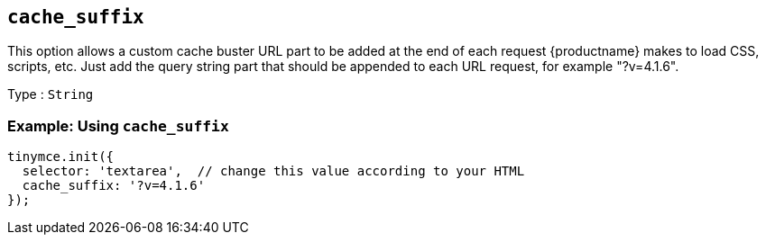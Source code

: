 [[cache_suffix]]
== `+cache_suffix+`

This option allows a custom cache buster URL part to be added at the end of each request {productname} makes to load CSS, scripts, etc. Just add the query string part that should be appended to each URL request, for example "?v=4.1.6".

Type : `+String+`

=== Example: Using `+cache_suffix+`

[source,js]
----
tinymce.init({
  selector: 'textarea',  // change this value according to your HTML
  cache_suffix: '?v=4.1.6'
});
----
